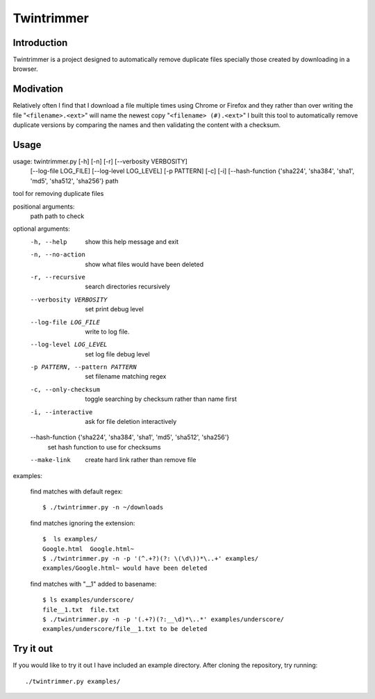 --------------
Twintrimmer
--------------

Introduction
-------------

Twintrimmer is a project designed to automatically remove duplicate files
specially those created by downloading in a browser.


Modivation
-----------

Relatively often I find that I download a file multiple times using Chrome
or Firefox and they rather than over writing the file "``<filename>.<ext>``"
will name the newest copy "``<filename> (#).<ext>``" I built this tool to
automatically remove duplicate versions by comparing the names and then
validating the content with a checksum.


Usage
-------

usage: twintrimmer.py [-h] [-n] [-r] [--verbosity VERBOSITY]
                      [--log-file LOG_FILE] [--log-level LOG_LEVEL]
                      [-p PATTERN] [-c] [-i]
                      [--hash-function {'sha224', 'sha384', 'sha1', 'md5', 'sha512', 'sha256'}
                      path

tool for removing duplicate files

positional arguments:
  path                  path to check

optional arguments:
  -h, --help            show this help message and exit
  -n, --no-action       show what files would have been deleted
  -r, --recursive       search directories recursively
  --verbosity VERBOSITY
                        set print debug level
  --log-file LOG_FILE   write to log file.
  --log-level LOG_LEVEL
                        set log file debug level
  -p PATTERN, --pattern PATTERN
                        set filename matching regex
  -c, --only-checksum   toggle searching by checksum rather than name first
  -i, --interactive     ask for file deletion interactively
  --hash-function {'sha224', 'sha384', 'sha1', 'md5', 'sha512', 'sha256'}
                        set hash function to use for checksums
  --make-link           create hard link rather than remove file


examples:

    find matches with default regex::

        $ ./twintrimmer.py -n ~/downloads

    find matches ignoring the extension::

        $  ls examples/
        Google.html  Google.html~
        $ ./twintrimmer.py -n -p '(^.+?)(?: \(\d\))*\..+' examples/
        examples/Google.html~ would have been deleted

    find matches with "__1" added to basename::

        $ ls examples/underscore/
        file__1.txt  file.txt
        $ ./twintrimmer.py -n -p '(.+?)(?:__\d)*\..*' examples/underscore/
        examples/underscore/file__1.txt to be deleted



Try it out
-----------

If you would like to try it out I have included an example directory. After
cloning the repository, try running::

	./twintrimmer.py examples/

